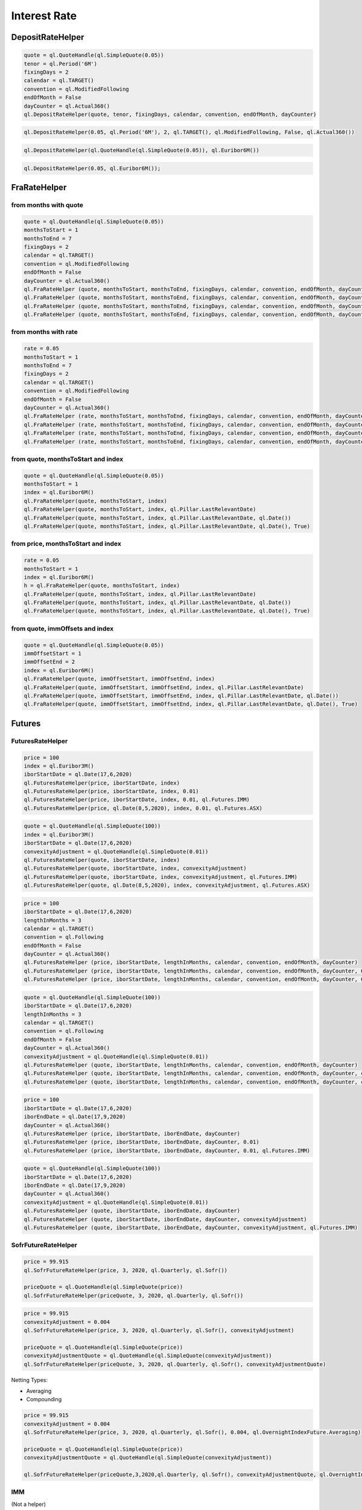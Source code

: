 
Interest Rate
#############

DepositRateHelper
*****************

.. function:: ql.DepositRateHelper (quote, tenor, fixingDays, calendar, convention, endOfMonth, dayCounter)

.. code-block:: python

  quote = ql.QuoteHandle(ql.SimpleQuote(0.05))
  tenor = ql.Period('6M')
  fixingDays = 2
  calendar = ql.TARGET()
  convention = ql.ModifiedFollowing
  endOfMonth = False
  dayCounter = ql.Actual360()
  ql.DepositRateHelper(quote, tenor, fixingDays, calendar, convention, endOfMonth, dayCounter)
  
.. function:: ql.DepositRateHelper(rate, tenor, fixingDays, calendar, convention, endOfMonth, dayCounter)

.. code-block:: python

  ql.DepositRateHelper(0.05, ql.Period('6M'), 2, ql.TARGET(), ql.ModifiedFollowing, False, ql.Actual360())


.. function:: ql.DepositRateHelper(quote, index)

.. code-block:: python

  ql.DepositRateHelper(ql.QuoteHandle(ql.SimpleQuote(0.05)), ql.Euribor6M())


.. function:: ql.DepositRateHelper(rate, index)


.. code-block:: python

  ql.DepositRateHelper(0.05, ql.Euribor6M());


FraRateHelper
*************

from months with quote
----------------------


.. function:: ql.FraRateHelper(quote, monthsToStart, monthsToEnd, fixingDays, calendar, convention, endOfMonth, dayCounter,pillar=ql.Pillar.LastRelevantDate, customPillarDate=ql.Date(), useIndexedCoupon=True)


.. code-block:: python

  quote = ql.QuoteHandle(ql.SimpleQuote(0.05))
  monthsToStart = 1
  monthsToEnd = 7
  fixingDays = 2
  calendar = ql.TARGET()
  convention = ql.ModifiedFollowing
  endOfMonth = False
  dayCounter = ql.Actual360()
  ql.FraRateHelper (quote, monthsToStart, monthsToEnd, fixingDays, calendar, convention, endOfMonth, dayCounter)
  ql.FraRateHelper (quote, monthsToStart, monthsToEnd, fixingDays, calendar, convention, endOfMonth, dayCounter, ql.Pillar.LastRelevantDate)
  ql.FraRateHelper (quote, monthsToStart, monthsToEnd, fixingDays, calendar, convention, endOfMonth, dayCounter, ql.Pillar.LastRelevantDate, ql.Date())
  ql.FraRateHelper (quote, monthsToStart, monthsToEnd, fixingDays, calendar, convention, endOfMonth, dayCounter, ql.Pillar.LastRelevantDate, ql.Date(), True)


from months with rate
---------------------


.. function:: ql.FraRateHelper(rate, monthsToStart, monthsToEnd, fixingDays, calendar, convention, endOfMonth, dayCounter,pillar=ql.Pillar.LastRelevantDate, customPillarDate=ql.Date(), useIndexedCoupon=True)

.. code-block:: python

  rate = 0.05
  monthsToStart = 1
  monthsToEnd = 7
  fixingDays = 2
  calendar = ql.TARGET()
  convention = ql.ModifiedFollowing
  endOfMonth = False
  dayCounter = ql.Actual360()
  ql.FraRateHelper (rate, monthsToStart, monthsToEnd, fixingDays, calendar, convention, endOfMonth, dayCounter)
  ql.FraRateHelper (rate, monthsToStart, monthsToEnd, fixingDays, calendar, convention, endOfMonth, dayCounter, ql.Pillar.LastRelevantDate)
  ql.FraRateHelper (rate, monthsToStart, monthsToEnd, fixingDays, calendar, convention, endOfMonth, dayCounter, ql.Pillar.LastRelevantDate, ql.Date())
  ql.FraRateHelper (rate, monthsToStart, monthsToEnd, fixingDays, calendar, convention, endOfMonth, dayCounter, ql.Pillar.LastRelevantDate, ql.Date(), True)



from quote, monthsToStart and index
-----------------------------------

.. function:: ql.FraRateHelper(quote, monthsToStart, index, pillar=ql.Pillar.LastRelevantDate, customPillarDate=ql.Date(), useIndexedCoupon=True)

.. code-block:: python

  quote = ql.QuoteHandle(ql.SimpleQuote(0.05))
  monthsToStart = 1
  index = ql.Euribor6M()
  ql.FraRateHelper(quote, monthsToStart, index)
  ql.FraRateHelper(quote, monthsToStart, index, ql.Pillar.LastRelevantDate)
  ql.FraRateHelper(quote, monthsToStart, index, ql.Pillar.LastRelevantDate, ql.Date())
  ql.FraRateHelper(quote, monthsToStart, index, ql.Pillar.LastRelevantDate, ql.Date(), True)

from price, monthsToStart and index
-----------------------------------

.. function:: ql.FraRateHelper(rate, monthsToStart, index, pillar=ql.Pillar.LastRelevantDate, customPillarDate=ql.Date(), useIndexedCoupon=True)

.. code-block:: python

  rate = 0.05
  monthsToStart = 1
  index = ql.Euribor6M()
  h = ql.FraRateHelper(quote, monthsToStart, index)
  ql.FraRateHelper(quote, monthsToStart, index, ql.Pillar.LastRelevantDate)
  ql.FraRateHelper(quote, monthsToStart, index, ql.Pillar.LastRelevantDate, ql.Date())
  ql.FraRateHelper(quote, monthsToStart, index, ql.Pillar.LastRelevantDate, ql.Date(), True)


from quote, immOffsets and index
--------------------------------

.. function:: ql.FraRateHelper(quote, immOffsetStart, immOffsetEnd, index, pillar=ql.Pillar.LastRelevantDate, customPillarDate=ql.Date(), useIndexedCoupon=True)

.. code-block:: python

  quote = ql.QuoteHandle(ql.SimpleQuote(0.05))
  immOffsetStart = 1
  immOffsetEnd = 2
  index = ql.Euribor6M()
  ql.FraRateHelper(quote, immOffsetStart, immOffsetEnd, index)
  ql.FraRateHelper(quote, immOffsetStart, immOffsetEnd, index, ql.Pillar.LastRelevantDate)
  ql.FraRateHelper(quote, immOffsetStart, immOffsetEnd, index, ql.Pillar.LastRelevantDate, ql.Date())
  ql.FraRateHelper(quote, immOffsetStart, immOffsetEnd, index, ql.Pillar.LastRelevantDate, ql.Date(), True)


Futures
*******

FuturesRateHelper
-----------------

.. function:: ql.FuturesRateHelper(price, iborStartDate, iborIndex, convexityAdjustment=0.0, type=ql.Futures.IMM)

.. code-block:: python

  price = 100
  index = ql.Euribor3M()
  iborStartDate = ql.Date(17,6,2020)
  ql.FuturesRateHelper(price, iborStartDate, index)
  ql.FuturesRateHelper(price, iborStartDate, index, 0.01)
  ql.FuturesRateHelper(price, iborStartDate, index, 0.01, ql.Futures.IMM)
  ql.FuturesRateHelper(price, ql.Date(8,5,2020), index, 0.01, ql.Futures.ASX)

.. function:: ql.FuturesRateHelper(quote, iborStartDate, iborIndex, convexityAdjustment=ql.QuoteHandle(), type=ql.Futures.IMM)

.. code-block:: python

  quote = ql.QuoteHandle(ql.SimpleQuote(100))
  index = ql.Euribor3M()
  iborStartDate = ql.Date(17,6,2020)
  convexityAdjustment = ql.QuoteHandle(ql.SimpleQuote(0.01))
  ql.FuturesRateHelper(quote, iborStartDate, index)
  ql.FuturesRateHelper(quote, iborStartDate, index, convexityAdjustment)
  ql.FuturesRateHelper(quote, iborStartDate, index, convexityAdjustment, ql.Futures.IMM)
  ql.FuturesRateHelper(quote, ql.Date(8,5,2020), index, convexityAdjustment, ql.Futures.ASX)

.. function:: ql.FuturesRateHelper(price, iborStartDate, lengthInMonths, calendar, convention, endOfMonth, dayCounter, convexityAdjustment=0.0, type=ql.Futures.IMM)

.. code-block:: python

  price = 100
  iborStartDate = ql.Date(17,6,2020)
  lengthInMonths = 3
  calendar = ql.TARGET()
  convention = ql.Following
  endOfMonth = False
  dayCounter = ql.Actual360()
  ql.FuturesRateHelper (price, iborStartDate, lengthInMonths, calendar, convention, endOfMonth, dayCounter)
  ql.FuturesRateHelper (price, iborStartDate, lengthInMonths, calendar, convention, endOfMonth, dayCounter, 0.01)
  ql.FuturesRateHelper (price, iborStartDate, lengthInMonths, calendar, convention, endOfMonth, dayCounter, 0.01, ql.Futures.IMM)

.. function:: ql.FuturesRateHelper(price, iborStartDate, lengthInMonths, calendar, convention, endOfMonth, dayCounter, convexityAdjustment=0.0, type=ql.Futures.IMM)

.. code-block:: python

  quote = ql.QuoteHandle(ql.SimpleQuote(100))
  iborStartDate = ql.Date(17,6,2020)
  lengthInMonths = 3
  calendar = ql.TARGET()
  convention = ql.Following
  endOfMonth = False
  dayCounter = ql.Actual360()
  convexityAdjustment = ql.QuoteHandle(ql.SimpleQuote(0.01))
  ql.FuturesRateHelper (quote, iborStartDate, lengthInMonths, calendar, convention, endOfMonth, dayCounter)
  ql.FuturesRateHelper (quote, iborStartDate, lengthInMonths, calendar, convention, endOfMonth, dayCounter, convexityAdjustment)
  ql.FuturesRateHelper (quote, iborStartDate, lengthInMonths, calendar, convention, endOfMonth, dayCounter, convexityAdjustment, ql.Futures.IMM)

.. function:: ql.FuturesRateHelper(price, iborStartDate, iborEndDate, dayCounter, convexityAdjustment=0.0, ql.Futures.IMM)

.. code-block:: python

  price = 100
  iborStartDate = ql.Date(17,6,2020)
  iborEndDate = ql.Date(17,9,2020)
  dayCounter = ql.Actual360()
  ql.FuturesRateHelper (price, iborStartDate, iborEndDate, dayCounter)
  ql.FuturesRateHelper (price, iborStartDate, iborEndDate, dayCounter, 0.01)
  ql.FuturesRateHelper (price, iborStartDate, iborEndDate, dayCounter, 0.01, ql.Futures.IMM)

.. function:: ql.FuturesRateHelper(quote, iborStartDate, iborEndDate, dayCounter, convexityAdjustment=ql.QuoteHandle(), ql.Futures.IMM)

.. code-block:: python

  quote = ql.QuoteHandle(ql.SimpleQuote(100))
  iborStartDate = ql.Date(17,6,2020)
  iborEndDate = ql.Date(17,9,2020)
  dayCounter = ql.Actual360()
  convexityAdjustment = ql.QuoteHandle(ql.SimpleQuote(0.01))
  ql.FuturesRateHelper (quote, iborStartDate, iborEndDate, dayCounter)
  ql.FuturesRateHelper (quote, iborStartDate, iborEndDate, dayCounter, convexityAdjustment)
  ql.FuturesRateHelper (quote, iborStartDate, iborEndDate, dayCounter, convexityAdjustment, ql.Futures.IMM)


SofrFutureRateHelper
--------------------

.. function:: ql.SofrFutureRateHelper(price, month, year, frequency, index)

.. function:: ql.SofrFutureRateHelper(priceQuote, month, year, frequency, index)

.. code-block:: python

  price = 99.915
  ql.SofrFutureRateHelper(price, 3, 2020, ql.Quarterly, ql.Sofr())

  priceQuote = ql.QuoteHandle(ql.SimpleQuote(price))
  ql.SofrFutureRateHelper(priceQuote, 3, 2020, ql.Quarterly, ql.Sofr())

.. function:: ql.SofrFutureRateHelper(price, month, year, frequency, index, convexityAdjustment=0)

.. function:: ql.SofrFutureRateHelper(priceQuote, month, year, frequency, index, convexityAdjustmentQuote=ql.QuoteHandle())

.. code-block:: python

  price = 99.915
  convexityAdjustment = 0.004
  ql.SofrFutureRateHelper(price, 3, 2020, ql.Quarterly, ql.Sofr(), convexityAdjustment)

  priceQuote = ql.QuoteHandle(ql.SimpleQuote(price))
  convexityAdjustmentQuote = ql.QuoteHandle(ql.SimpleQuote(convexityAdjustment))
  ql.SofrFutureRateHelper(priceQuote, 3, 2020, ql.Quarterly, ql.Sofr(), convexityAdjustmentQuote)


.. function:: ql.SofrFutureRateHelper(price, month, year, frequency, index, convexityAdjustment=0, nettingType=ql.OvernightIndexFuture.Compounding)

.. function:: ql.SofrFutureRateHelper(priceQuote, month, year, frequency, index, convexityAdjustment=0, nettingType=ql.OvernightIndexFuture.Compounding)

Netting Types:

- Averaging
- Compounding

.. code-block:: python

  price = 99.915
  convexityAdjustment = 0.004
  ql.SofrFutureRateHelper(price, 3, 2020, ql.Quarterly, ql.Sofr(), 0.004, ql.OvernightIndexFuture.Averaging)

  priceQuote = ql.QuoteHandle(ql.SimpleQuote(price))
  convexityAdjustmentQuote = ql.QuoteHandle(ql.SimpleQuote(convexityAdjustment))

  ql.SofrFutureRateHelper(priceQuote,3,2020,ql.Quarterly, ql.Sofr(), convexityAdjustmentQuote, ql.OvernightIndexFuture.Compounding)


IMM 
---

(Not a helper)

.. function:: ql.IMM.date(codeString, date=ql.Date())`

.. code-block:: python

  ql.IMM.date('M0')
  ql.IMM.date('M0', ql.Date(20,6,2020))

.. function:: ql.IMM.code(immDate)

.. code-block:: python

  immDate = ql.Date(16,12,2020)
  ql.IMM.code(immDate)

.. function:: ql.IMM.isIMMcode(codeString, mainCycle=True)

.. code-block:: python

  ql.IMM.isIMMcode('M0')
  ql.IMM.isIMMcode('H0', True)

.. function:: ql.IMM.isIMMdate(date, mainCycle=True)

.. code-block:: python

  dt = ql.Date(15,1,2020)
  ql.IMM.isIMMdate(dt, True)

.. code-block:: python

  dates = ql.MakeSchedule(ql.Date(16,3,2020), ql.Date(16,12,2020), ql.Period('1M'))
  list(map(ql.IMM.isIMMdate, dates))

.. function:: ql.IMM.nextCode()

.. function:: ql.IMM.nextCode(date)

.. function:: ql.IMM.nextCode(date, mainCycle=True)

.. function:: ql.IMM.nextCode(codeString)

.. function:: ql.IMM.nextCode(codeString, mainCycle=True)

.. function:: ql.IMM.nextCode(codeString, mainCycle=True, refDate)

.. code-block:: python

  ql.IMM.nextCode()
  ql.IMM.nextCode(ql.Date(7,5,2020))
  ql.IMM.nextCode(ql.Date(7,5,2020), False)
  ql.IMM.nextCode('K0')
  ql.IMM.nextCode('K0', False)
  ql.IMM.nextCode('M9', False, ql.Date(16,8,2019))

.. function:: ql.IMM.nextDate()

.. function:: ql.IMM.nextDate(date)

.. function:: ql.IMM.nextDate(date, mainCycle=True)

.. function:: ql.IMM.nextDate(codeString)

.. function:: ql.IMM.nextDate(codeString, mainCycle=True)

.. function:: ql.IMM.nextDate(codeString, mainCycle=True, refDate)

.. code-block:: python

  ql.IMM.nextDate()
  ql.IMM.nextDate(ql.Date(7,5,2020))
  ql.IMM.nextDate(ql.Date(7,5,2020), False)
  ql.IMM.nextDate('K0')
  ql.IMM.nextDate('K0', False)
  ql.IMM.nextDate('M9', False, ql.Date(16,8,2019))

SwapRateHelper
**************

.. function:: ql.SwapRateHelper(rate, swapIndex, spread=0, fwdStart=ql.Period(), discountingCurve=ql.YieldTermStructureHandle, pillar=ql.Pillar.LastRelevantDate, customPillarDate=ql.Date(), endOfMonth=Dalse)

.. code-block:: python

  rate = 0.05
  swapIndex = ql.EuriborSwapIsdaFixA(ql.Period('1y'))
  spread = ql.QuoteHandle(ql.SimpleQuote(0.0))
  ql.SwapRateHelper(rate, ql.EuriborSwapIsdaFixA(ql.Period('1y')))
  ql.SwapRateHelper(rate, ql.EuriborSwapIsdaFixA(ql.Period('1y')), spread)
  ql.SwapRateHelper(rate, ql.EuriborSwapIsdaFixA(ql.Period('1y')), spread, ql.Period('1M'))
  discountCurve = ql.YieldTermStructureHandle(ql.FlatForward(2, ql.TARGET(), 0.05, ql.Actual360()))
  ql.SwapRateHelper(rate, ql.EuriborSwapIsdaFixA(ql.Period('1y')), spread, ql.Period(), discountCurve)

.. function:: ql.SwapRateHelper(quote, tenor, calendar, fixedFrequency, fixedConvention, fixedDayCount, iborIndex, spread=ql.QuoteHandle(), fwdStart=ql.Period(), discountingCurve=ql.YieldTermStructureHandle(),     settlementDays=Null< Natural >(), pillar=ql.Pillar.LastRelevantDate, customPillarDate=ql.Date(), endOfMonth=False)

.. code-block:: python

  quote = ql.QuoteHandle(ql.SimpleQuote(0.05))
  swapIndex = ql.EuriborSwapIsdaFixA(ql.Period('1y'))
  spread = ql.QuoteHandle(ql.SimpleQuote(0.0))
  ql.SwapRateHelper(quote, ql.EuriborSwapIsdaFixA(ql.Period('1y')))
  ql.SwapRateHelper(quote, ql.EuriborSwapIsdaFixA(ql.Period('1y')), spread)
  ql.SwapRateHelper(quote, ql.EuriborSwapIsdaFixA(ql.Period('1y')), spread, ql.Period('1M'))
  discountCurve = ql.YieldTermStructureHandle(ql.FlatForward(2, ql.TARGET(), 0.05, ql.Actual360()))
  ql.SwapRateHelper(quote, ql.EuriborSwapIsdaFixA(ql.Period('1y')), spread, ql.Period(), discountCurve)

.. function:: ql.SwapRateHelper(quote, tenor, calendar, fixedFrequency, fixedConvention, fixedDayCount, iborIndex, spread=ql.QuoteHandle(), fwdStart=ql.Period(), discountingCurve=ql.YieldTermStructureHandle(), settlementDays, pillar=ql.Pillar.LastRelevantDate, customPillarDate=ql.Date(), endOfMonth=False)

.. code-block:: python

  rate = ql.QuoteHandle(ql.SimpleQuote(0.05))
  tenor = ql.Period('5Y')
  fixedFrequency = ql.Annual
  fixedConvention = ql.Following
  fixedDayCount = ql.Thirty360()
  iborIndex = ql.Euribor6M()
  ql.SwapRateHelper(rate, tenor, calendar, fixedFrequency, fixedConvention, fixedDayCount, iborIndex)

.. function:: ql.SwapRateHelper(rate, tenor, calendar, fixedFrequency, fixedConvention, fixedDayCount, iborIndex, spread=ql.QuoteHandle(), fwdStart=ql.Period(), discountingCurve=ql.YieldTermStructureHandle(), settlementDays, pillar=ql.Pillar.LastRelevantDate, customPillarDate=ql.Date(), endOfMonth=False)
 
.. code-block:: python

  rate = 0.05
  tenor = ql.Period('5Y')
  fixedFrequency = ql.Annual
  fixedConvention = ql.Following
  fixedDayCount = ql.Thirty360()
  iborIndex = ql.Euribor6M()
  ql.SwapRateHelper(rate, tenor, calendar, fixedFrequency, fixedConvention, fixedDayCount, iborIndex)



OISRateHelper
*************

.. function:: ql.OISRateHelper(settlementDays, tenor, fixedRate, overnightIndex, discountingCurve=ql.YieldTermStructureHandle(), telescopicValueDates=False, paymentLag=0, paymentConvention=ql.Following, paymentFrequency=ql.Annual, paymentCalendar=ql.Calendar(), forwardStart=ql.Period(), overnightSpread=0.0, pillar=ql.Pillar.LastRelevantDate, customPillarDate=qlDate() )

.. code-block:: python

  forward6mLevel = 0.025
  forward6mQuote = ql.QuoteHandle(ql.SimpleQuote(forward6mLevel))
  yts6m = ql.FlatForward(0, ql.TARGET(), forward6mQuote, ql.Actual365Fixed() )
  yts6mh = ql.YieldTermStructureHandle(yts6m)
  oishelper = ql.OISRateHelper(2,ql.Period("3M"), ql.QuoteHandle(ql.SimpleQuote(0.01)), ql.Eonia(yts6mh),yts6mh, True)

DatedOISRateHelper
******************

.. function:: ql.DatedOISRateHelper (startDate, endDate, fixedRate, overnightIndex, discountingCurve=ql. YieldTermStructureHandle(), telescopicValueDates=False)

.. code-block:: python

  startDate = ql.Date(15,6,2020)
  endDate = ql.Date(15,6,2021)
  fixedRate = ql.QuoteHandle(ql.SimpleQuote(0.05))
  overnightIndex = ql.Eonia()
  ql.DatedOISRateHelper(startDate, endDate, fixedRate, overnightIndex)


FxSwapRateHelper
****************


.. function:: ql.FxSwapRateHelper (fwdPoint, spotFx, tenor, fixingDays, calendar, convention, endOfMonth, isFxBaseCurrencyCollateralCurrency, collateralCurve)

.. function:: ql.FxSwapRateHelper (fwdPoint, spotFx, tenor, fixingDays, calendar, convention, endOfMonth, isFxBaseCurrencyCollateralCurrency, collateralCurve, tradingCalendar=Calendar())

.. code-block:: python

  yts = ql.YieldTermStructureHandle(ql.FlatForward(2, ql.TARGET(), 0.02, ql.Actual360()))
  spot = ql.QuoteHandle(ql.SimpleQuote(1.10))
  fwdPoints = ql.QuoteHandle(ql.SimpleQuote(122.29))
  ql.FxSwapRateHelper(fwdPoints, spot, ql.Period('6M'), 2, ql.TARGET(), ql.Following, False, True, yts)


FixedRateBondHelper
*******************

.. function:: ql.FixedRateBondHelper (price, settlementDays, faceAmount, schedule, coupons, dayCounter, paymentConv=Following, redemption=100.0, issueDate=Date(), paymentCalendar=Calendar(), exCouponPeriod=Period(), exCouponCalendar=Calendar(), exCouponConvention=Unadjusted, exCouponEndOfMonth=False, useCleanPrice=True)

.. code-block:: python

  quote = ql.QuoteHandle(ql.SimpleQuote(115.5))
  settlementDays = 2
  faceAmount = 100
  schedule = ql.MakeSchedule(ql.Date(15,6,2020), ql.Date(15,6,2021), ql.Period('1y'))
  coupons = [0.0195]
  dayCounter = ql.ActualActual()
  helper = ql.FixedRateBondHelper(quote, settlementDays, faceAmount, schedule, coupons, dayCounter)

BondHelper
**********

.. function:: ql.BondHelper(cleanPrice, bond)

.. code-block:: python

  bond = ql.FixedRateBond(
      2, ql.TARGET(), 100.0, ql.Date(15,12,2019), ql.Date(15,12,2024),
      ql.Period('1Y'), [0.05], ql.ActualActual())

  cleanPrice = ql.QuoteHandle(ql.SimpleQuote(115))
  ql.BondHelper(cleanPrice, bond)

BondHelperVector
****************

.. function:: ql.BondHelperVector()

.. code-block:: python

  bond_helpers = ql.BondHelperVector()
  bond_helpers.append(bond_helper)


RateHelperVector
****************

.. function:: ql.RateHelperVector()

.. code-block:: python

  helpers = ql.RateHelperVector()
  helpers.append(ql.DepositRateHelper(0.05, ql.Euribor6M()))

